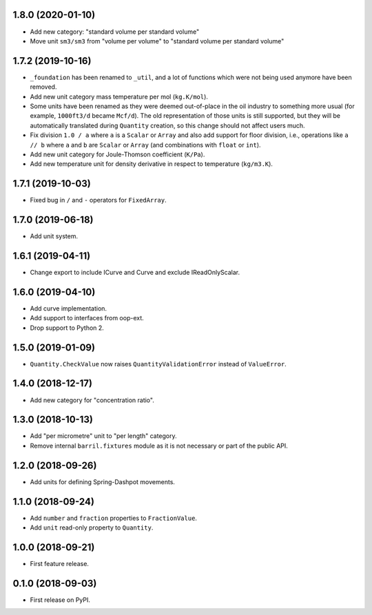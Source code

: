 1.8.0 (2020-01-10)
------------------

* Add new category: "standard volume per standard volume"
* Move unit ``sm3/sm3`` from "volume per volume" to "standard volume per standard volume"

1.7.2 (2019-10-16)
------------------

* ``_foundation`` has been renamed to ``_util``, and a lot of functions which were not being
  used anymore have been removed.
* Add new unit category mass temperature per mol (``kg.K/mol``).
* Some units have been renamed as they were deemed out-of-place in the oil industry to something more usual (for example, ``1000ft3/d`` became ``Mcf/d``).
  The old representation of those units is still supported, but they will be automatically translated during ``Quantity`` creation, so this change should not affect users much.
* Fix division ``1.0 / a`` where ``a`` is a ``Scalar`` or ``Array`` and also add support for floor
  division, i.e., operations like ``a // b``  where ``a`` and ``b`` are ``Scalar`` or ``Array``
  (and combinations with ``float`` or ``int``).
* Add new unit category for Joule-Thomson coefficient (``K/Pa``).
* Add new temperature unit for density derivative in respect to temperature (``kg/m3.K``).

1.7.1 (2019-10-03)
------------------

* Fixed bug in ``/`` and ``-`` operators for ``FixedArray``.

1.7.0 (2019-06-18)
------------------

* Add unit system.

1.6.1 (2019-04-11)
------------------

* Change export to include ICurve and Curve and exclude IReadOnlyScalar.

1.6.0 (2019-04-10)
------------------

* Add curve implementation.
* Add support to interfaces from oop-ext.
* Drop support to Python 2.

1.5.0 (2019-01-09)
------------------

* ``Quantity.CheckValue`` now raises ``QuantityValidationError`` instead of ``ValueError``.

1.4.0 (2018-12-17)
------------------

* Add new category for "concentration ratio".

1.3.0 (2018-10-13)
------------------

* Add "per micrometre" unit to "per length" category.
* Remove internal ``barril.fixtures``  module as it is not necessary or part of the public API.

1.2.0 (2018-09-26)
------------------

* Add units for defining Spring-Dashpot movements.

1.1.0 (2018-09-24)
------------------

* Add ``number`` and ``fraction`` properties to ``FractionValue``.
* Add ``unit`` read-only property to ``Quantity``.


1.0.0 (2018-09-21)
------------------

* First feature release.

0.1.0 (2018-09-03)
------------------

* First release on PyPI.
